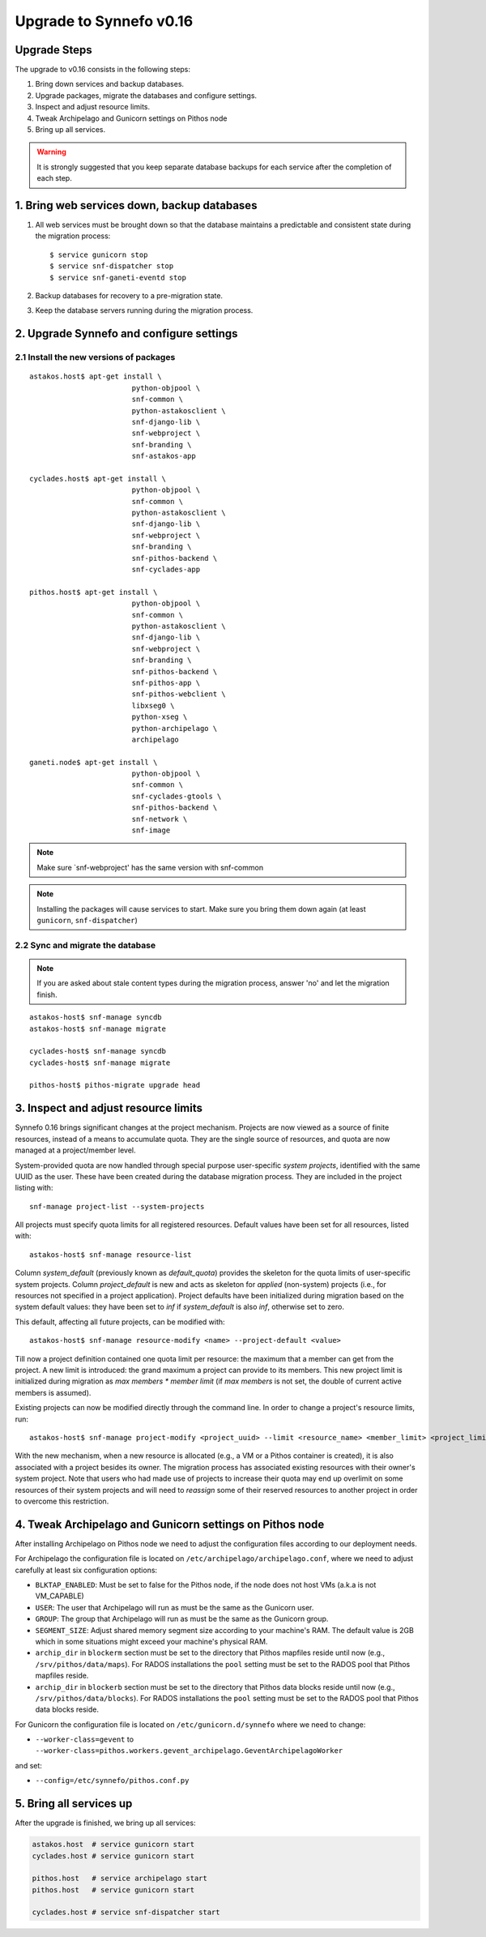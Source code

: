Upgrade to Synnefo v0.16
^^^^^^^^^^^^^^^^^^^^^^^^


Upgrade Steps
=============

The upgrade to v0.16 consists in the following steps:

1. Bring down services and backup databases.

2. Upgrade packages, migrate the databases and configure settings.

3. Inspect and adjust resource limits.

4. Tweak Archipelago and Gunicorn settings on Pithos node

5. Bring up all services.

.. warning::

    It is strongly suggested that you keep separate database backups
    for each service after the completion of each step.

1. Bring web services down, backup databases
============================================

1. All web services must be brought down so that the database maintains a
   predictable and consistent state during the migration process::

    $ service gunicorn stop
    $ service snf-dispatcher stop
    $ service snf-ganeti-eventd stop

2. Backup databases for recovery to a pre-migration state.

3. Keep the database servers running during the migration process.


2. Upgrade Synnefo and configure settings
=========================================

2.1 Install the new versions of packages
----------------------------------------

::

    astakos.host$ apt-get install \
                            python-objpool \
                            snf-common \
                            python-astakosclient \
                            snf-django-lib \
                            snf-webproject \
                            snf-branding \
                            snf-astakos-app

    cyclades.host$ apt-get install \
                            python-objpool \
                            snf-common \
                            python-astakosclient \
                            snf-django-lib \
                            snf-webproject \
                            snf-branding \
                            snf-pithos-backend \
                            snf-cyclades-app

    pithos.host$ apt-get install \
                            python-objpool \
                            snf-common \
                            python-astakosclient \
                            snf-django-lib \
                            snf-webproject \
                            snf-branding \
                            snf-pithos-backend \
                            snf-pithos-app \
                            snf-pithos-webclient \
                            libxseg0 \
                            python-xseg \
                            python-archipelago \
                            archipelago

    ganeti.node$ apt-get install \
                            python-objpool \
                            snf-common \
                            snf-cyclades-gtools \
                            snf-pithos-backend \
                            snf-network \
                            snf-image

.. note::

   Make sure `snf-webproject' has the same version with snf-common

.. note::

    Installing the packages will cause services to start. Make sure you bring
    them down again (at least ``gunicorn``, ``snf-dispatcher``)

2.2 Sync and migrate the database
---------------------------------

.. note::

   If you are asked about stale content types during the migration process,
   answer 'no' and let the migration finish.

::

    astakos-host$ snf-manage syncdb
    astakos-host$ snf-manage migrate

    cyclades-host$ snf-manage syncdb
    cyclades-host$ snf-manage migrate

    pithos-host$ pithos-migrate upgrade head


3. Inspect and adjust resource limits
=====================================

Synnefo 0.16 brings significant changes at the project mechanism. Projects
are now viewed as a source of finite resources, instead of a means to
accumulate quota. They are the single source of resources, and quota are now
managed at a project/member level.

System-provided quota are now handled through special purpose
user-specific *system projects*, identified with the same UUID as the user.
These have been created during the database migration process. They are
included in the project listing with::

  snf-manage project-list --system-projects

All projects must specify quota limits for all registered resources. Default
values have been set for all resources, listed with::

  astakos-host$ snf-manage resource-list

Column `system_default` (previously known as `default_quota`) provides the
skeleton for the quota limits of user-specific system projects. Column
`project_default` is new and acts as skeleton for `applied` (non-system)
projects (i.e., for resources not specified in a project application).
Project defaults have been initialized during migration based on the system
default values: they have been set to `inf` if `system_default` is also `inf`,
otherwise set to zero.

This default, affecting all future projects, can be modified with::

  astakos-host$ snf-manage resource-modify <name> --project-default <value>

Till now a project definition contained one quota limit per resource: the
maximum that a member can get from the project. A new limit is introduced:
the grand maximum a project can provide to its members. This new project
limit is initialized during migration as `max members * member limit` (if
`max members` is not set, the double of current active members is assumed).

Existing projects can now be modified directly through the command line. In
order to change a project's resource limits, run::

  astakos-host$ snf-manage project-modify <project_uuid> --limit <resource_name> <member_limit> <project_limit>

With the new mechanism, when a new resource is allocated (e.g., a VM or a
Pithos container is created), it is also associated with a project besides
its owner. The migration process has associated existing resources with
their owner's system project. Note that users who had made use of projects to
increase their quota may end up overlimit on some resources of their system
projects and will need to *reassign* some of their reserved resources to
another project in order to overcome this restriction.


4. Tweak Archipelago and Gunicorn settings on Pithos node
=========================================================

After installing Archipelago on Pithos node we need to adjust the configuration
files according to our deployment needs.

For Archipelago the configuration file is located on
``/etc/archipelago/archipelago.conf``, where we need to adjust carefully at
least six configuration options:

* ``BLKTAP_ENABLED``: Must be set to false for the Pithos node, if the node does
  not host VMs (a.k.a is not VM_CAPABLE)
* ``USER``: The user that Archipelago will run as must be the same as the
  Gunicorn user.
* ``GROUP``: The group that Archipelago will run as must be the same as the
  Gunicorn group.
* ``SEGMENT_SIZE``: Adjust shared memory segment size according to your machine's
  RAM. The default value is 2GB which in some situations might exceed your
  machine's physical RAM.
* ``archip_dir`` in ``blockerm`` section must be set to the directory that
  Pithos mapfiles reside until now (e.g., ``/srv/pithos/data/maps``).
  For RADOS installations the ``pool`` setting must be set to the RADOS pool
  that Pithos mapfiles reside.
* ``archip_dir`` in ``blockerb`` section must be set to the directory that
  Pithos data blocks reside until now (e.g., ``/srv/pithos/data/blocks``).
  For RADOS installations the ``pool`` setting must be set to the RADOS pool
  that Pithos data blocks reside.

For Gunicorn the configuration file is located on ``/etc/gunicorn.d/synnefo``
where we need to change:

* ``--worker-class=gevent`` to ``--worker-class=pithos.workers.gevent_archipelago.GeventArchipelagoWorker``

and set:

* ``--config=/etc/synnefo/pithos.conf.py``


5. Bring all services up
========================

After the upgrade is finished, we bring up all services:

.. code-block:: console

    astakos.host  # service gunicorn start
    cyclades.host # service gunicorn start

    pithos.host   # service archipelago start
    pithos.host   # service gunicorn start

    cyclades.host # service snf-dispatcher start
